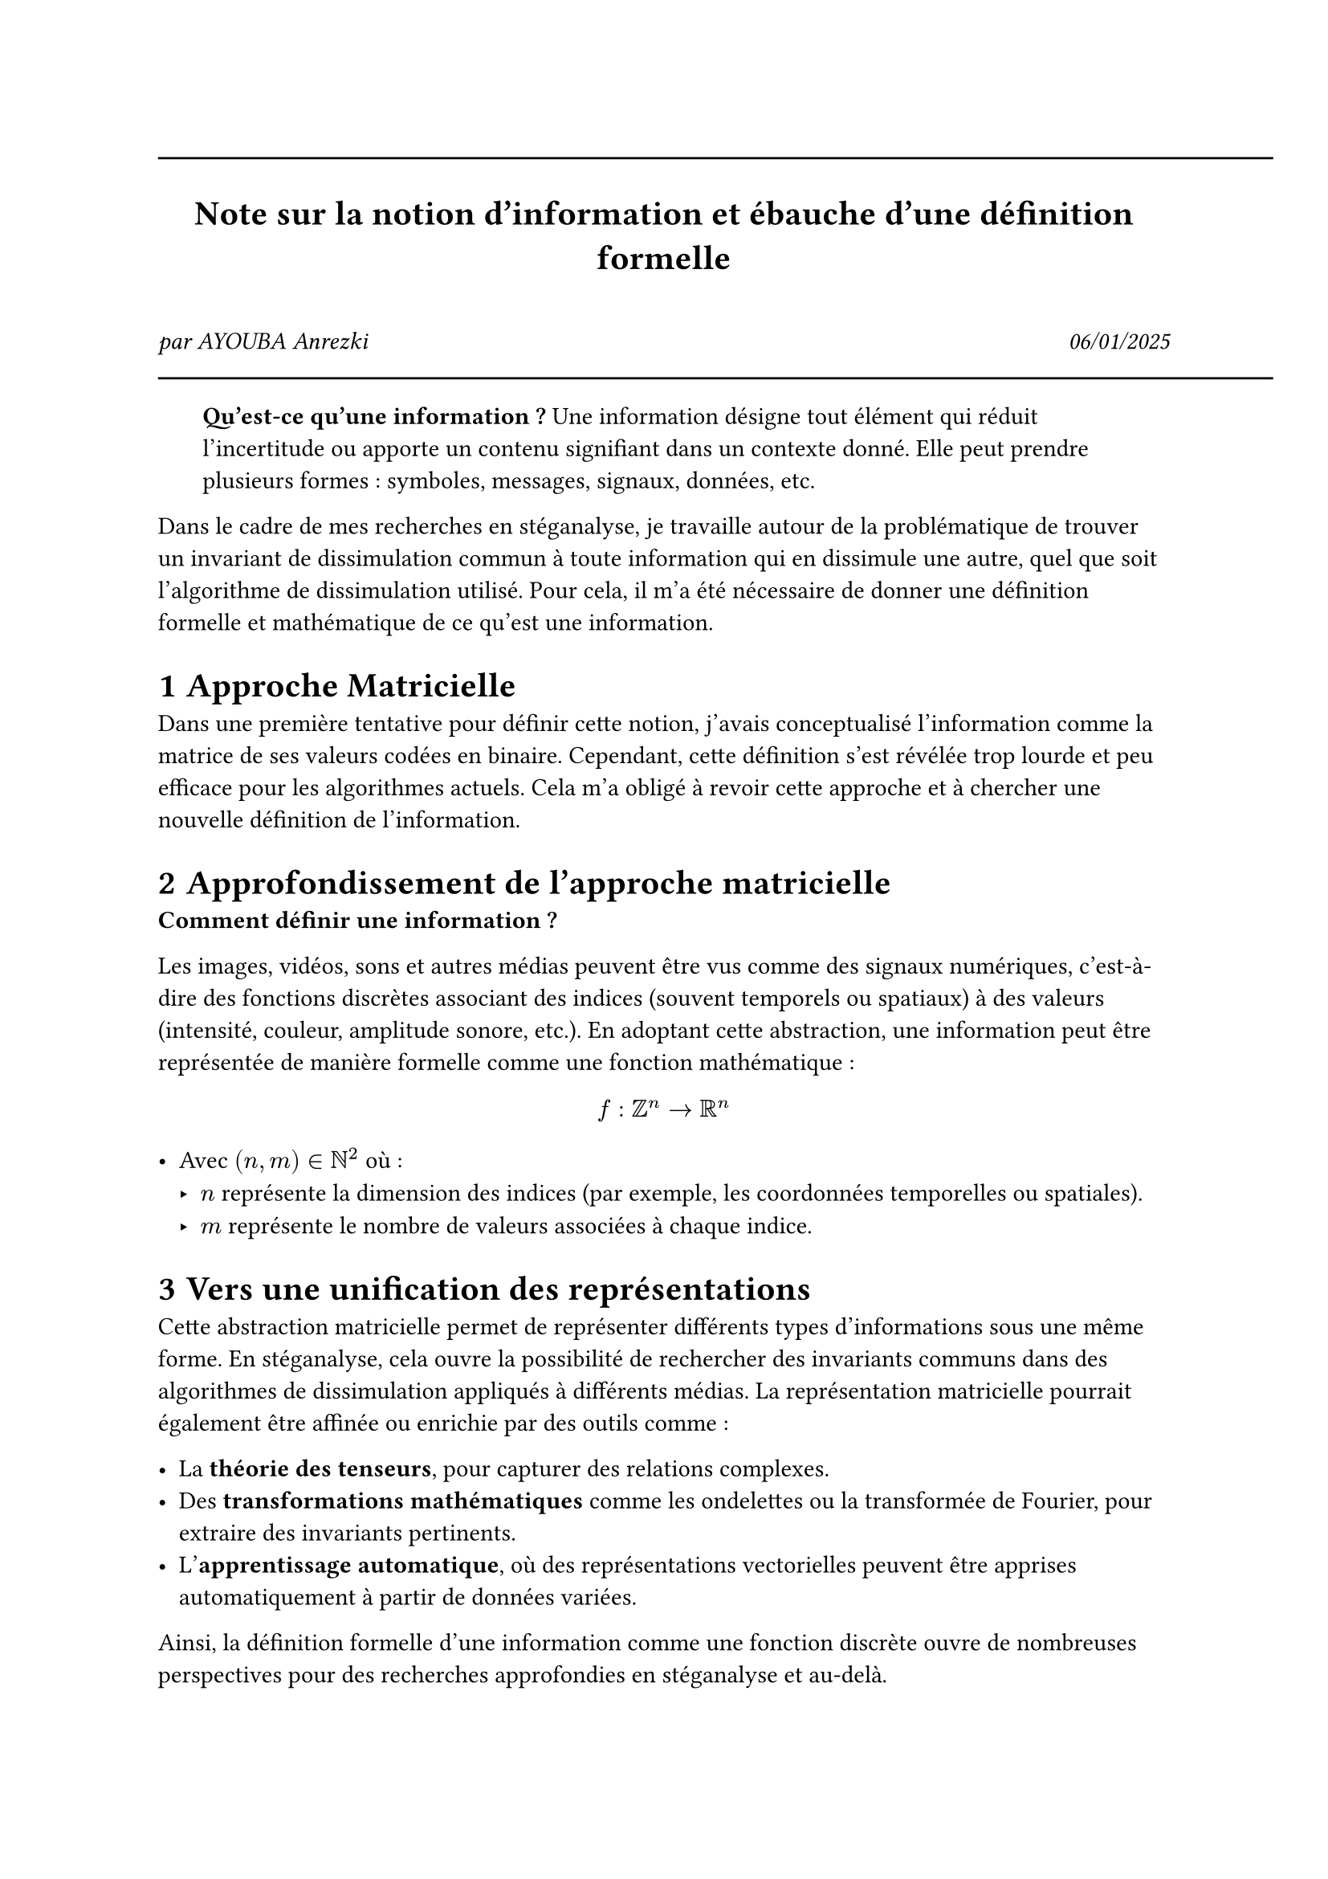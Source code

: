 #line(length: 500pt)
#align(center)[
  = Note sur la notion d'information et ébauche d'une définition formelle
]
\
#grid(
  columns: (1fr, 1fr),
  align(left)[
    _par AYOUBA Anrezki_
  ],
  align(right)[
    _06/01/2025_
  ]
)
#line(length: 500pt)
#set heading(numbering: "1.1.1")
#pad(x:20pt)[
  *Qu'est-ce qu'une information ?* 
  Une information désigne tout élément qui réduit l'incertitude ou apporte un contenu signifiant dans un contexte donné. Elle peut prendre plusieurs formes : symboles, messages, signaux, données, etc.
]

Dans le cadre de mes recherches en stéganalyse, je travaille autour de la problématique de trouver un invariant de dissimulation commun à toute information qui en dissimule une autre, quel que soit l'algorithme de dissimulation utilisé. Pour cela, il m'a été nécessaire de donner une définition formelle et mathématique de ce qu'est une information.

= Approche Matricielle
Dans une première tentative pour définir cette notion, j'avais conceptualisé l'information comme la matrice de ses valeurs codées en binaire. Cependant, cette définition s'est révélée trop lourde et peu efficace pour les algorithmes actuels. Cela m'a obligé à revoir cette approche et à chercher une nouvelle définition de l'information.

= Approfondissement de l'approche matricielle

*Comment définir une information ?* 

Les images, vidéos, sons et autres médias peuvent être vus comme des signaux numériques, c'est-à-dire des fonctions discrètes associant des indices (souvent temporels ou spatiaux) à des valeurs (intensité, couleur, amplitude sonore, etc.). En adoptant cette abstraction, une information peut être représentée de manière formelle comme une fonction mathématique :

$ f: ZZ^n -> RR^n $

- Avec $(n,m) in NN^2$ où :
  - $n$ représente la dimension des indices (par exemple, les coordonnées temporelles ou spatiales).
  - $m$ représente le nombre de valeurs associées à chaque indice.

= Vers une unification des représentations

Cette abstraction matricielle permet de représenter différents types d'informations sous une même forme. En stéganalyse, cela ouvre la possibilité de rechercher des invariants communs dans des algorithmes de dissimulation appliqués à différents médias. La représentation matricielle pourrait également être affinée ou enrichie par des outils comme :

- La *théorie des tenseurs*, pour capturer des relations complexes.
- Des *transformations mathématiques* comme les ondelettes ou la transformée de Fourier, pour extraire des invariants pertinents.
- L'*apprentissage automatique*, où des représentations vectorielles peuvent être apprises automatiquement à partir de données variées.

Ainsi, la définition formelle d'une information comme une fonction discrète ouvre de nombreuses perspectives pour des recherches approfondies en stéganalyse et au-delà.
